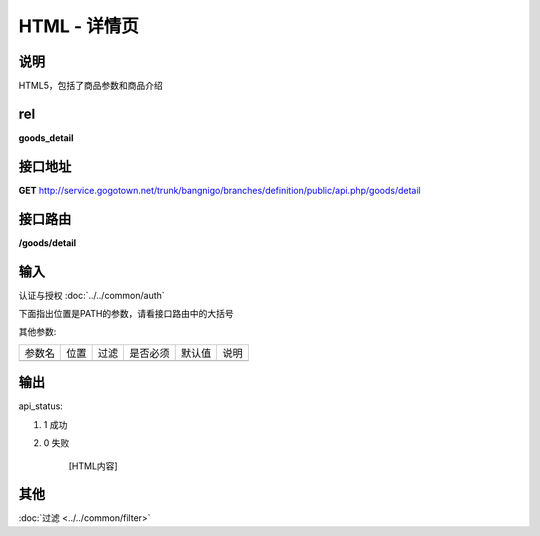 HTML - 详情页
------------------------------------------------------------------------------------------------------------------------


说明
^^^^^^^^^


HTML5，包括了商品参数和商品介绍

rel
^^^^^^^^

**goods_detail**


接口地址
^^^^^^^^^^^

**GET** `<http://service.gogotown.net/trunk/bangnigo/branches/definition/public/api.php/goods/detail>`_

接口路由
^^^^^^^^^^^

**/goods/detail**


输入
^^^^^^^^^^^^^

认证与授权 :doc:`../../common/auth`

下面指出位置是PATH的参数，请看接口路由中的大括号

其他参数:

==================== ========== =========================== =========== ========== ====================================
参数名                  位置       过滤                        是否必须     默认值      说明
-------------------- ---------- --------------------------- ----------- ---------- ------------------------------------
==================== ========== =========================== =========== ========== ====================================


输出
^^^^^^^^^

api_status:

#. 1 成功

#. 0 失败

    [HTML内容]


其他
^^^^^^^^^

:doc:`过滤 <../../common/filter>`
